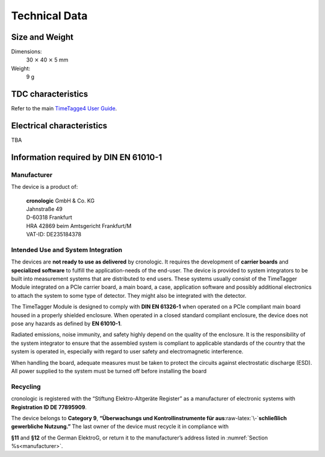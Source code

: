 Technical Data
==============

Size and Weight
---------------

Dimensions:
    30 :math:`\times` 40 :math:`\times` 5 mm

Weight:
    9 g

TDC characteristics
-------------------
Refer to the main `TimeTagge4 User Guide 
<https://download.cronologic.de/TimeTagger/TimeTagger4_User_Guide.pdf>`_.

.. _sec electrical characteristics:

Electrical characteristics
--------------------------
TBA

Information required by DIN EN 61010-1
--------------------------------------

.. _manufacturer:

Manufacturer
~~~~~~~~~~~~

The device is a product of:

    | **cronologic** GmbH & Co. KG
    | Jahnstraße 49
    | D-60318 Frankfurt

    | HRA 42869 beim Amtsgericht Frankfurt/M
    | VAT-ID: DE235184378


Intended Use and System Integration
~~~~~~~~~~~~~~~~~~~~~~~~~~~~~~~~~~~

The devices are **not ready to use as delivered** by cronologic. It requires 
the development of **carrier boards** and **specialized software** to fulfill
the application-needs of the end-user.
The device is provided to system integrators to be built into measurement
systems that are distributed to end users. These systems usually consist of the
TimeTagger Module integrated on a PCIe carrier board, a main board, a case, 
application software and possibly additional
electronics to attach the system to some type of detector. They might also be
integrated with the detector. 

The TimeTagger Module is designed to comply with **DIN EN 61326-1** when
operated on a PCIe compliant main board housed in a properly
shielded enclosure. When operated in a closed standard compliant enclosure, the
device does not pose any hazards as defined by **EN 61010-1**. 

Radiated emissions,
noise immunity, and safety highly depend on the quality of the enclosure. It is
the responsibility of the system integrator to ensure that the assembled system
is compliant to applicable standards of the country that the system is operated
in, especially with regard to user safety and electromagnetic interference. 

When handling the board, adequate measures must be taken to protect the
circuits against electrostatic discharge (ESD). All power supplied to the
system must be turned off before installing the board

Recycling
~~~~~~~~~

cronologic is registered with the “Stiftung Elektro-Altgeräte Register”
as a manufacturer of electronic systems with **Registration ID DE 77895909**.

The device belongs to **Category 9**, **“Überwachungs und
Kontrollinstrumente für aus**\ :raw-latex:`\-`\ **schließlich gewerbliche
Nutzung.”** The last owner of the device must recycle it in compliance with

**§11** and **§12** of the German ElektroG, or return it to the manufacturer’s
address listed in :numref:`Section %s<manufacturer>`.

